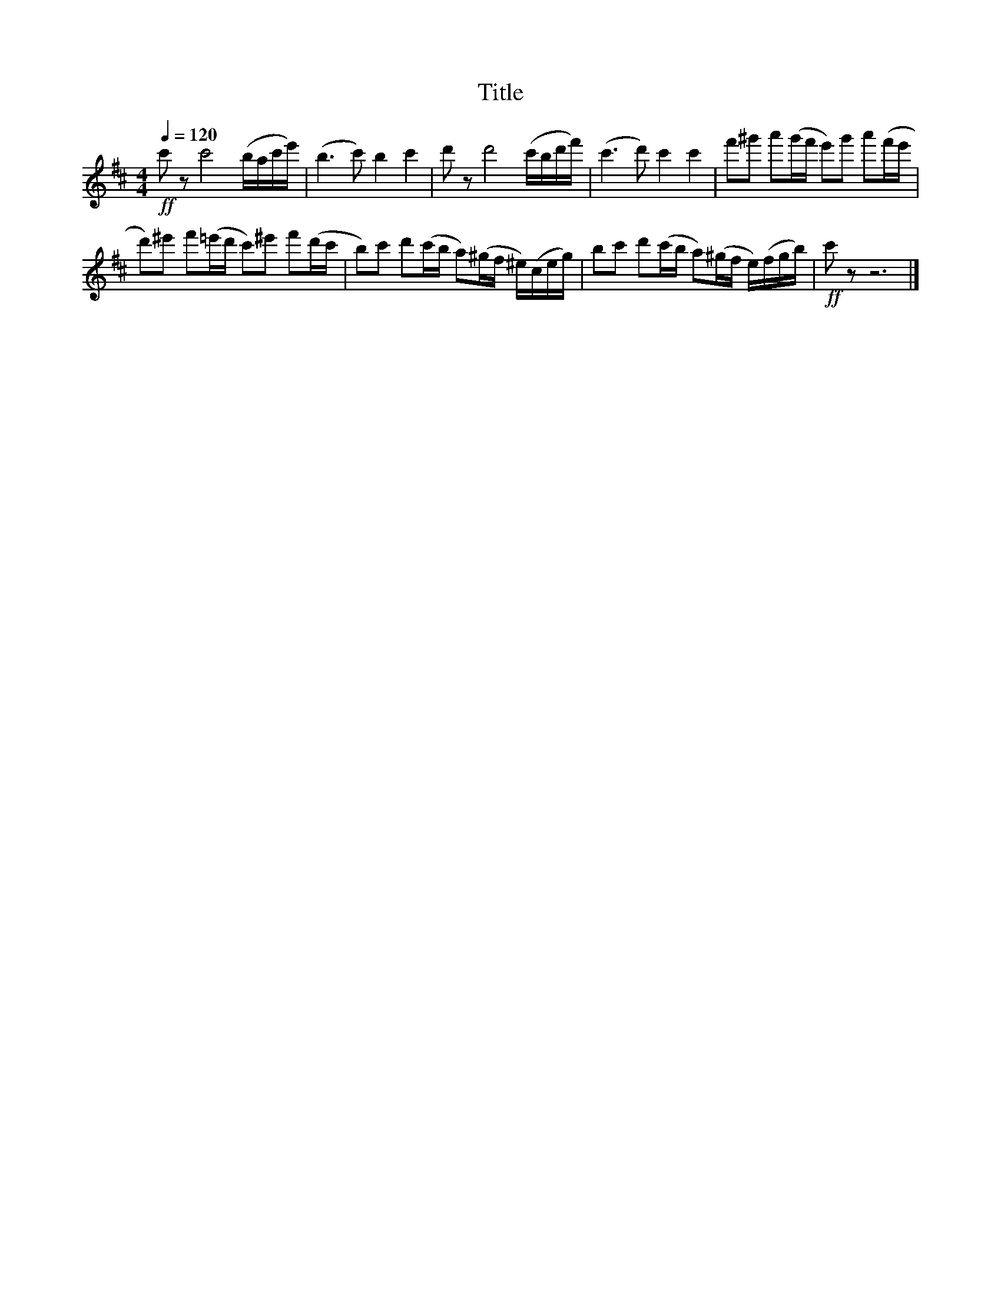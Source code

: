 X:202
T:Title
L:1/16
Q:1/4=120
M:4/4
I:linebreak $
K:D
!ff! c'2 z2 c'8 (bac'e') | (b6 c'2) b4 c'4 | d'2 z2 d'8 (c'bd'f') | (c'6 d'2) c'4 c'4 | %4
 f'2^g'2 a'2(g'f' e'2)g'2 a'2(f'e' | d'2)^e'2 f'2(=e'd' c'2)^e'2 f'2(d'c' | %6
 b2)c'2 d'2(c'b a2)(^gf ^e)(ceg) | b2c'2 d'2(c'b a2)(^gf e)(fgb) |!ff! c'2 z2 z12 |] %9
